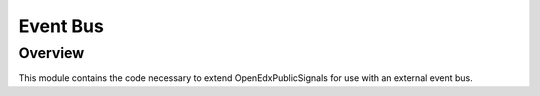Event Bus
=========

Overview
--------

This module contains the code necessary to extend OpenEdxPublicSignals for
use with an external event bus.
